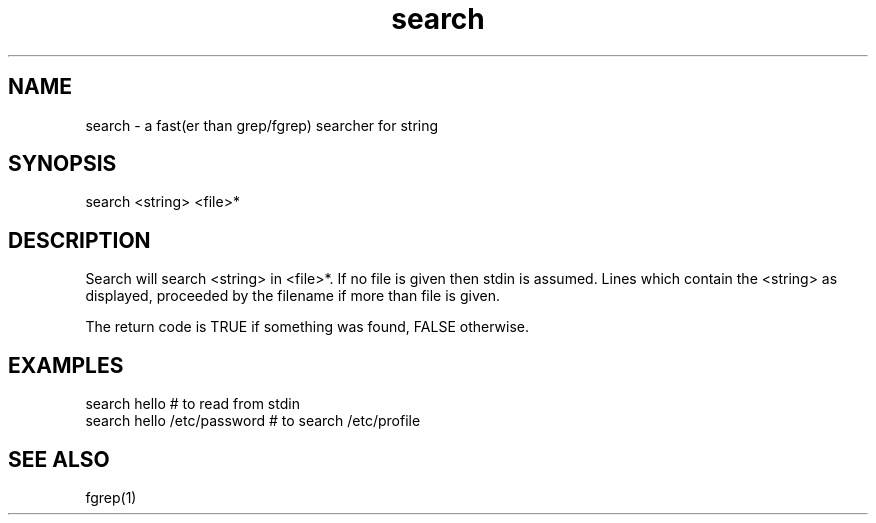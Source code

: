
.TH search 1 "HFVR"
.SH NAME
.\" name \- one-line description for in permuted index
search \- a fast(er than grep/fgrep) searcher for string
.SH SYNOPSIS
.\" bnf on command syntax
search <string> <file>*
.SH DESCRIPTION
.\" semantics
Search will search <string> in <file>*. If no file is given then stdin
is assumed. Lines which contain the <string> as displayed, proceeded by the
filename if more than file is given.
.sp
The return code is TRUE if something was found, FALSE otherwise.
.SH EXAMPLES
search hello                 # to read from stdin
.br
search hello /etc/password   # to search /etc/profile
.SH SEE ALSO
fgrep(1)
